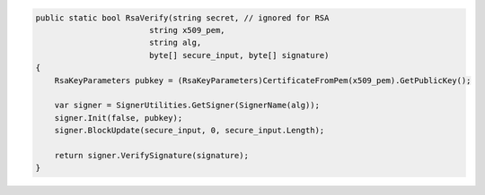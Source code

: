 .. code-block:: csharp

        public static bool RsaVerify(string secret, // ignored for RSA
                                string x509_pem, 
                                string alg, 
                                byte[] secure_input, byte[] signature)
        {
            RsaKeyParameters pubkey = (RsaKeyParameters)CertificateFromPem(x509_pem).GetPublicKey();

            var signer = SignerUtilities.GetSigner(SignerName(alg));
            signer.Init(false, pubkey);
            signer.BlockUpdate(secure_input, 0, secure_input.Length);

            return signer.VerifySignature(signature);
        }
